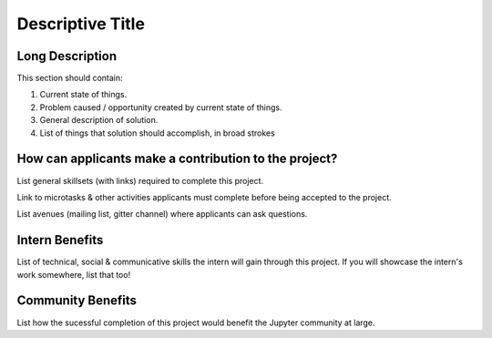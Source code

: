 =================
Descriptive Title
=================

Long Description
================

This section should contain:

1. Current state of things.
2. Problem caused / opportunity created by current state of things.
3. General description of solution.
4. List of things that solution should accomplish, in broad strokes

How can applicants make a contribution to the project?
======================================================

List general skillsets (with links) required to complete this project.

Link to microtasks & other activities applicants must complete before
being accepted to the project.

List avenues (mailing list, gitter channel) where applicants can ask
questions.

Intern Benefits
===============

List of technical, social & communicative skills the intern will gain
through this project. If you will showcase the intern's work somewhere,
list that too!

Community Benefits
==================

List how the sucessful completion of this project would benefit the
Jupyter community at large.